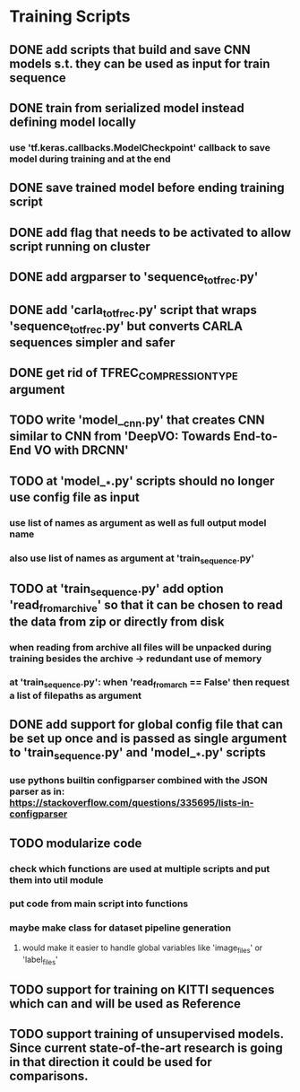* Training Scripts
** DONE add scripts that build and save CNN models s.t. they can be used as input for train sequence
   CLOSED: [2019-10-16 Wed 12:53]
** DONE train from serialized model instead defining model locally
   CLOSED: [2019-10-16 Wed 12:53]
*** use 'tf.keras.callbacks.ModelCheckpoint' callback to save model during training and at the end
** DONE save trained model before ending training script
   CLOSED: [2019-10-16 Wed 12:53]
** DONE add flag that needs to be activated to allow script running on cluster
   CLOSED: [2019-10-16 Wed 12:54]
** DONE add argparser to 'sequence_to_tfrec.py'
   CLOSED: [2019-10-17 Thu 22:30]
** DONE add 'carla_to_tfrec.py' script that wraps 'sequence_to_tfrec.py' but converts CARLA sequences simpler and safer
   CLOSED: [2019-10-17 Thu 22:32]
** DONE get rid of TFREC_COMPRESSION_TYPE argument
   CLOSED: [2019-10-18 Fri 16:52]
** TODO write 'model__cnn.py' that creates CNN similar to CNN from 'DeepVO: Towards End-to-End VO with DRCNN'
** TODO at 'model__*.py' scripts should no longer use config file as input
*** use list of names as argument as well as full output model name
*** also use list of names as argument at 'train_sequence.py'
** TODO at 'train_sequence.py' add option 'read_from_archive' so that it can be chosen to read the data from zip or directly from disk
*** when reading from archive all files will be unpacked during training besides the archive -> redundant use of memory
*** at 'train_sequence.py': when 'read_from_arch == False' then request a list of filepaths as argument 
** DONE add support for global config file that can be set up once and is passed as single argument to 'train_sequence.py' and 'model__*.py' scripts
   CLOSED: [2019-10-21 Mon 13:29]
*** use pythons builtin configparser combined with the JSON parser as in: https://stackoverflow.com/questions/335695/lists-in-configparser
** TODO modularize code
*** check which functions are used at multiple scripts and put them into util module
*** put code from main script into functions
*** maybe make class for dataset pipeline generation
**** would make it easier to handle global variables like 'image_files' or 'label_files'
** TODO support for training on KITTI sequences which can and will be used as Reference
** TODO support training of unsupervised models. Since current state-of-the-art research is going in that direction it could be used for comparisons.
